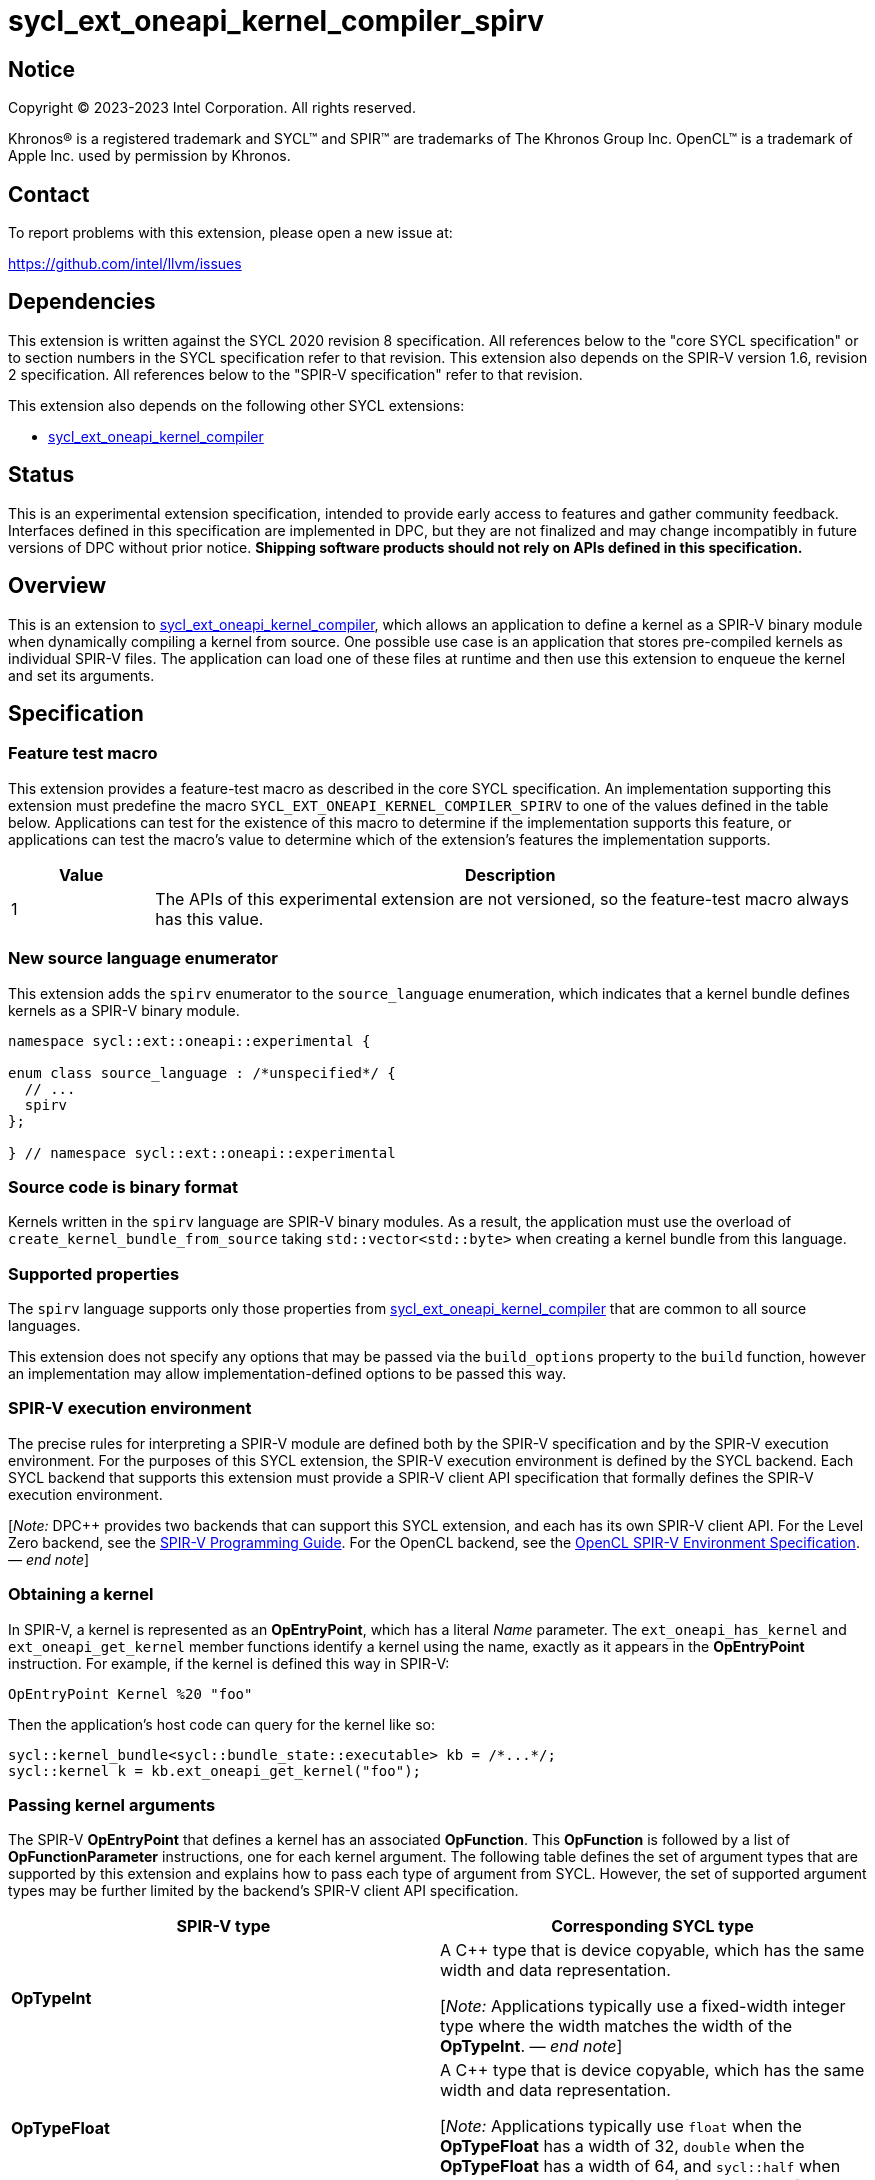 = sycl_ext_oneapi_kernel_compiler_spirv

:source-highlighter: coderay
:coderay-linenums-mode: table

// This section needs to be after the document title.
:doctype: book
:toc2:
:toc: left
:encoding: utf-8
:lang: en
:dpcpp: pass:[DPC++]
:endnote: &#8212;{nbsp}end{nbsp}note

// Set the default source code type in this document to C++,
// for syntax highlighting purposes.  This is needed because
// docbook uses c++ and html5 uses cpp.
:language: {basebackend@docbook:c++:cpp}


== Notice

[%hardbreaks]
Copyright (C) 2023-2023 Intel Corporation.  All rights reserved.

Khronos(R) is a registered trademark and SYCL(TM) and SPIR(TM) are trademarks
of The Khronos Group Inc.
OpenCL(TM) is a trademark of Apple Inc. used by permission by Khronos.


== Contact

To report problems with this extension, please open a new issue at:

https://github.com/intel/llvm/issues


== Dependencies

This extension is written against the SYCL 2020 revision 8 specification.
All references below to the "core SYCL specification" or to section numbers in
the SYCL specification refer to that revision.
This extension also depends on the SPIR-V version 1.6, revision 2
specification.
All references below to the "SPIR-V specification" refer to that revision.

This extension also depends on the following other SYCL extensions:

* link:../experimental/sycl_ext_oneapi_kernel_compiler.asciidoc[
  sycl_ext_oneapi_kernel_compiler]


== Status

This is an experimental extension specification, intended to provide early 
access to features and gather community feedback. Interfaces defined in 
this specification are implemented in DPC++, but they are not finalized 
and may change incompatibly in future versions of DPC++ without prior notice. 
*Shipping software products should not rely on APIs defined in 
this specification.*


== Overview

This is an extension to
link:../experimental/sycl_ext_oneapi_kernel_compiler.asciidoc[
sycl_ext_oneapi_kernel_compiler], which allows an application to define a
kernel as a SPIR-V binary module when dynamically compiling a kernel from
source.
One possible use case is an application that stores pre-compiled kernels as
individual SPIR-V files.
The application can load one of these files at runtime and then use this
extension to enqueue the kernel and set its arguments.


== Specification

=== Feature test macro

This extension provides a feature-test macro as described in the core SYCL
specification.
An implementation supporting this extension must predefine the macro
`SYCL_EXT_ONEAPI_KERNEL_COMPILER_SPIRV`
to one of the values defined in the table below.
Applications can test for the existence of this macro to determine if the
implementation supports this feature, or applications can test the macro's
value to determine which of the extension's features the implementation
supports.

[%header,cols="1,5"]
|===
|Value
|Description

|1
|The APIs of this experimental extension are not versioned, so the
 feature-test macro always has this value.
|===

=== New source language enumerator

This extension adds the `spirv` enumerator to the `source_language`
enumeration, which indicates that a kernel bundle defines kernels as a SPIR-V
binary module.

```
namespace sycl::ext::oneapi::experimental {

enum class source_language : /*unspecified*/ {
  // ...
  spirv
};

} // namespace sycl::ext::oneapi::experimental
```

=== Source code is binary format

Kernels written in the `spirv` language are SPIR-V binary modules.
As a result, the application must use the overload of
`create_kernel_bundle_from_source` taking `std::vector<std::byte>` when
creating a kernel bundle from this language.

=== Supported properties

The `spirv` language supports only those properties from
link:../experimental/sycl_ext_oneapi_kernel_compiler.asciidoc[
sycl_ext_oneapi_kernel_compiler] that are common to all source languages.

This extension does not specify any options that may be passed via the
`build_options` property to the `build` function, however an implementation may
allow implementation-defined options to be passed this way.

=== SPIR-V execution environment

The precise rules for interpreting a SPIR-V module are defined both by the
SPIR-V specification and by the SPIR-V execution environment.
For the purposes of this SYCL extension, the SPIR-V execution environment is
defined by the SYCL backend.
Each SYCL backend that supports this extension must provide a SPIR-V client API
specification that formally defines the SPIR-V execution environment.

[_Note:_ {dpcpp} provides two backends that can support this SYCL extension,
and each has its own SPIR-V client API.
For the Level Zero backend, see the
https://spec.oneapi.io/level-zero/latest/core/SPIRV.html[SPIR-V Programming
Guide].
For the OpenCL backend, see the
https://registry.khronos.org/OpenCL/specs/3.0-unified/html/OpenCL_Env.html[
OpenCL SPIR-V Environment Specification].
_{endnote}_]

=== Obtaining a kernel

In SPIR-V, a kernel is represented as an *OpEntryPoint*, which has a literal
_Name_ parameter.
The `ext_oneapi_has_kernel` and `ext_oneapi_get_kernel` member functions
identify a kernel using the name, exactly as it appears in the *OpEntryPoint*
instruction.
For example, if the kernel is defined this way in SPIR-V:

```
OpEntryPoint Kernel %20 "foo"
```

Then the application's host code can query for the kernel like so:

```
sycl::kernel_bundle<sycl::bundle_state::executable> kb = /*...*/;
sycl::kernel k = kb.ext_oneapi_get_kernel("foo");
```

=== Passing kernel arguments

The SPIR-V *OpEntryPoint* that defines a kernel has an associated *OpFunction*.
This *OpFunction* is followed by a list of *OpFunctionParameter* instructions,
one for each kernel argument.
The following table defines the set of argument types that are supported by
this extension and explains how to pass each type of argument from SYCL.
However, the set of supported argument types may be further limited by the
backend's SPIR-V client API specification.

[%header,cols="1,1"]
|===
|SPIR-V type
|Corresponding SYCL type

|*OpTypeInt*
|A C++ type that is device copyable, which has the same width and data
 representation.

[_Note:_ Applications typically use a fixed-width integer type where the width
matches the width of the *OpTypeInt*.
_{endnote}_]

|*OpTypeFloat*
|A C++ type that is device copyable, which has the same width and data
 representation.

[_Note:_ Applications typically use `float` when the *OpTypeFloat* has a width
of 32, `double` when the *OpTypeFloat* has a width of 64, and `sycl::half` when
the *OpTypeFloat* has a width of 16.
_{endnote}_]

|*OpTypePointer* with _Storage Class_ *CrossWorkgroup*
|Either a {cpp} pointer (typically a pointer to USM memory) or an `accessor`
 whose target is `target::device`.

|*OpTypePointer* with _Storage Class_ *Workgroup*
|A `local_accessor`.

|*OpTypePointer* with _Storage Class_ *Function* and _Type_ *OpTypeStruct*
 (i.e. the pointed-at type is *OpTypeStruct*).
|A C++ struct or class that is device copyable, which has the same size and
 data representation as the *OpTypeStruct*.

[_Note:_ The SYCL argument is a structure even though the SPIR-V argument type
is a pointer because structures are passed by reference.

The SYCL argument must not contain any `accessor` or `local_accessor` members
because these types are not device copyable.
If the *OpTypeStruct* contains an *OpTypePointer* member, the corresponding SYCL
structure member is typically a USM pointer.
_{endnote}_]
|===

When data allocated on the host is accessed by the kernel via a pointer, the
application must ensure that the data has the same size and representation on
the host and inside the SPIR-V module.

[_Note:_ Applications should consider using the fixed-width integer types when
allocating integer data that will be accessed by the kernel through a pointer
because this helps ensure that the size of the integers on the host matches the
size in the kernel.
_{endnote}_]


== Example

The following example shows a simple SYCL program that loads a SPIR-V module
from a file and then launches a kernel from that module.

```
#include <cstddef>
#include <cstdint>
#include <fstream>
#include <vector>
#include <sycl/sycl.hpp>

namespace syclex = sycl::ext::oneapi::experimental;

int main() {
  sycl::queue q;

  // Read the SPIR-V module from disk.
  std::ifstream spv_stream("my-kernel.spv", std::ios::binary);
  spv_stream.seekg(0, std::ios::end);
  size_t sz = spv_stream.tellg();
  spv_stream.seekg(0);
  std::vector<std::byte> spv(sz);
  spv_stream.read((char*)spv.data(), sz);

  // Create a kernel bundle from the binary SPIR-V.
  sycl::kernel_bundle<sycl::bundle_state::ext_oneapi_source> kb_src =
    syclex::create_kernel_bundle_from_source(
      q.get_context(),
      syclex::source_language::spirv,
      spv);

  // Build the SPIR-V module for our device.
  sycl::kernel_bundle<sycl::bundle_state::executable> kb_exe =
    syclex::build(kb_src);

  // Get a "kernel" object representing the kernel from the SPIR-V module.
  sycl::kernel k = kb_exe.ext_oneapi_get_kernel("my_kernel");

  constexpr int N = 4;
  int32_t input[N] = {0, 1, 2, 3};
  int32_t output[N] = {};

  sycl::buffer inputbuf(input, sycl::range{N});
  sycl::buffer outputbuf(output, sycl::range{N});

  q.submit([&](sycl::handler &cgh) {
    sycl::accessor in{inputbuf, cgh, sycl::read_only};
    sycl::accessor out{outputbuf, cgh, sycl::read_write};

    // Set the values for the kernel arguments.
    cgh.set_args(in, out);

    // Invoke the kernel over a range.
    cgh.parallel_for(sycl::range{N}, k);
  });
}
```
